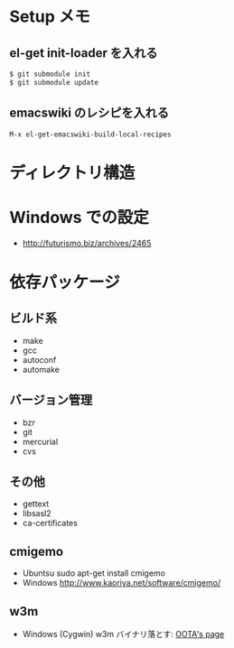 * Setup メモ
** el-get init-loader を入れる

#+begin_src bash
$ git submodule init
$ git submodule update
#+end_src

** emacswiki のレシピを入れる

#+begin_src text
M-x el-get-emacswiki-build-local-recipes
#+end_src

* ディレクトリ構造

* Windows での設定
  - http://futurismo.biz/archives/2465

* 依存パッケージ
** ビルド系
  - make
  - gcc
  - autoconf
  - automake

** バージョン管理
  - bzr
  - git
  - mercurial
  - cvs

** その他
  - gettext
  - libsasl2
  - ca-certificates

** cmigemo
   - Ubuntsu  sudo apt-get install cmigemo
   - Windows  http://www.kaoriya.net/software/cmigemo/
   
** w3m
   - Windows (Cygwin) w3m
    バイナリ落とす: [[http://hp.vector.co.jp/authors/VA052357/w3m_w32.html][OOTA's page]]
